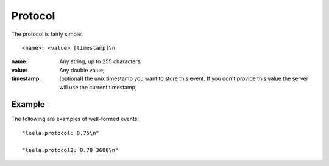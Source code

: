 ==========
 Protocol
==========

The protocol is fairly simple:
::

  <name>: <value> [timestamp]\n

:name: Any string, up to 255 characters;

:value: Any double value;

:timestamp: [optional] the unix timestamp you want to store this
  event. If you don't provide this value the server will use the
  current timestamp;

Example
=======

The following are examples of well-formed events:

::

  "leela.protocol: 0.75\n"

  "leela.protocol2: 0.78 3600\n"
